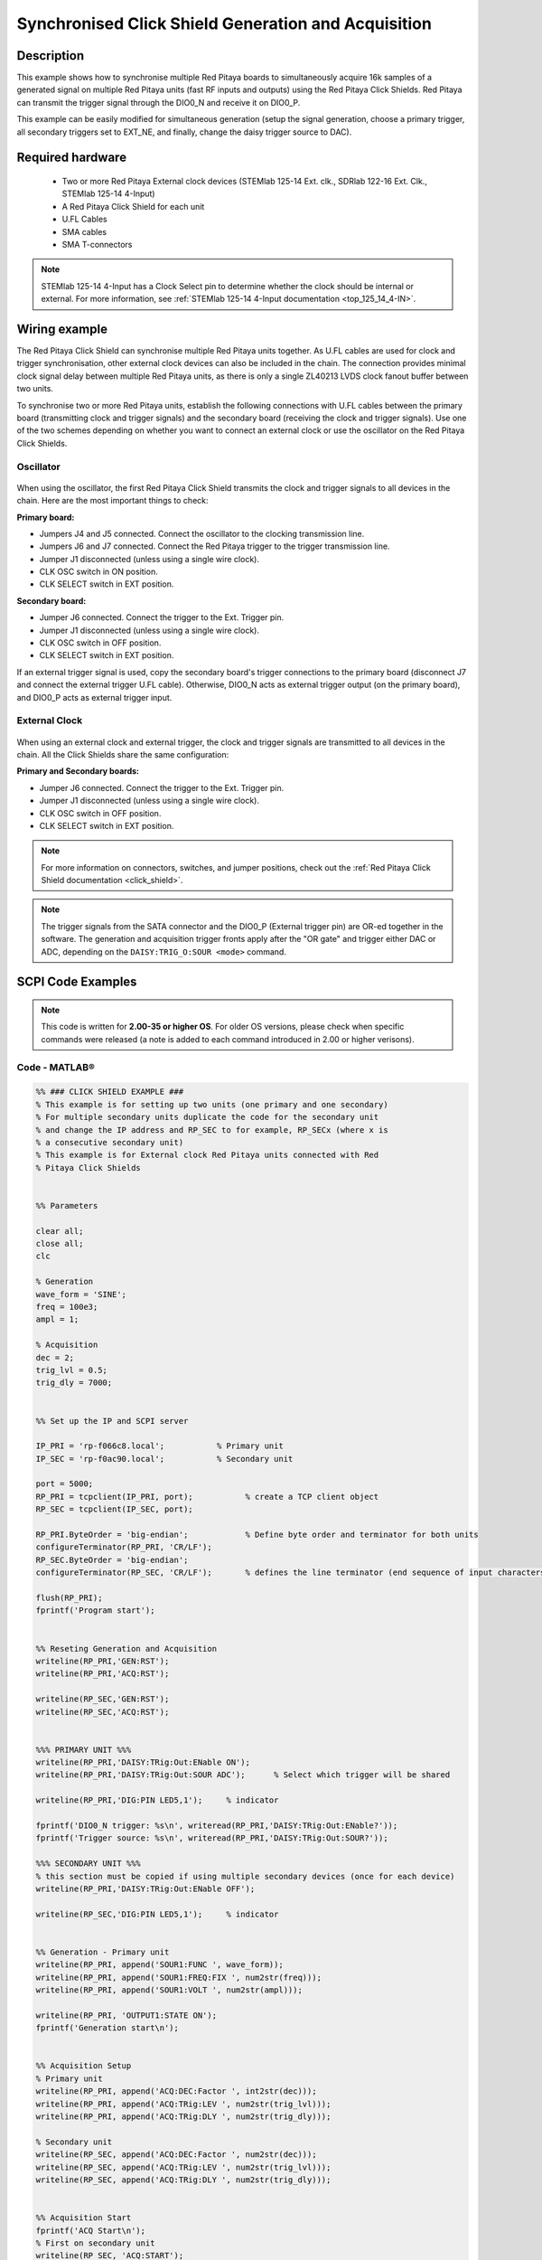 .. _click_shield_sync_exam1:

Synchronised Click Shield Generation and Acquisition
#####################################################

.. figure:: img/red-pitaya-click-shield-connected.png
    :width: 500
    :align: center

Description
============

This example shows how to synchronise multiple Red Pitaya boards to simultaneously acquire 16k samples of a generated signal on multiple Red Pitaya units (fast RF inputs and outputs) using the Red Pitaya Click Shields.
Red Pitaya can transmit the trigger signal through the DIO0_N and receive it on DIO0_P.

This example can be easily modified for simultaneous generation (setup the signal generation, choose a primary trigger, all secondary triggers set to EXT_NE, and finally, change the daisy trigger source to DAC).

Required hardware
===================

    -   Two or more Red Pitaya External clock devices (STEMlab 125-14 Ext. clk., SDRlab 122-16 Ext. Clk., STEMlab 125-14 4-Input)
    -   A Red Pitaya Click Shield for each unit
    -   U.FL Cables
    -   SMA cables
    -   SMA T-connectors

.. note::

    STEMlab 125-14 4-Input has a Clock Select pin to determine whether the clock should be internal or external. For more information, see :ref:`STEMlab 125-14 4-Input documentation <top_125_14_4-IN>`.


Wiring example
====================

The Red Pitaya Click Shield can synchronise multiple Red Pitaya units together. As U.FL cables are used for clock and trigger synchronisation, other external clock devices can also be included in the chain.
The connection provides minimal clock signal delay between multiple Red Pitaya units, as there is only a single ZL40213 LVDS clock fanout buffer between two units.

To synchronise two or more Red Pitaya units, establish the following connections with U.FL cables between the primary board (transmitting clock and trigger signals) and the secondary board (receiving the clock and trigger signals). Use one of the two schemes depending on whether you want to connect an external clock or use the oscillator on the Red Pitaya Click Shields.


Oscillator
-----------

.. figure:: img/Click_Shield_Oscillator_Sync.png
    :width: 500
    :align: center

When using the oscillator, the first Red Pitaya Click Shield transmits the clock and trigger signals to all devices in the chain. Here are the most important things to check:

**Primary board:**

- Jumpers J4 and J5 connected. Connect the oscillator to the clocking transmission line.
- Jumpers J6 and J7 connected. Connect the Red Pitaya trigger to the trigger transmission line.
- Jumper J1 disconnected (unless using a single wire clock).
- CLK OSC switch in ON position.
- CLK SELECT switch in EXT position.

**Secondary board:**

- Jumper J6 connected. Connect the trigger to the Ext. Trigger pin.
- Jumper J1 disconnected (unless using a single wire clock).
- CLK OSC switch in OFF position.
- CLK SELECT switch in EXT position.

If an external trigger signal is used, copy the secondary board's trigger connections to the primary board (disconnect J7 and connect the external trigger U.FL cable). 
Otherwise, DIO0_N acts as external trigger output (on the primary board), and DIO0_P acts as external trigger input.


External Clock
---------------

.. figure:: img/Click_Shield_Ext_Clock_Sync.png
    :width: 500
    :align: center

When using an external clock and external trigger, the clock and trigger signals are transmitted to all devices in the chain. All the Click Shields share the same configuration:

**Primary and Secondary boards:**

- Jumper J6 connected. Connect the trigger to the Ext. Trigger pin.
- Jumper J1 disconnected (unless using a single wire clock).
- CLK OSC switch in OFF position.
- CLK SELECT switch in EXT position.

.. note::

    For more information on connectors, switches, and jumper positions, check out the :ref:`Red Pitaya Click Shield documentation <click_shield>`.

.. note::

    The trigger signals from the SATA connector and the DIO0_P (External trigger pin) are OR-ed together in the software. The generation and acquisition trigger fronts apply after the "OR gate" and trigger either DAC or ADC, depending on the ``DAISY:TRIG_O:SOUR <mode>`` command.



SCPI Code Examples
====================

.. note::

    This code is written for **2.00-35 or higher OS**. For older OS versions, please check when specific commands were released (a note is added to each command introduced in 2.00 or higher verisons).


Code - MATLAB®
---------------

.. code-block:: matlab
        
    %% ### CLICK SHIELD EXAMPLE ###
    % This example is for setting up two units (one primary and one secondary)
    % For multiple secondary units duplicate the code for the secondary unit
    % and change the IP address and RP_SEC to for example, RP_SECx (where x is
    % a consecutive secondary unit)
    % This example is for External clock Red Pitaya units connected with Red
    % Pitaya Click Shields
        
        
    %% Parameters
    
    clear all;
    close all;
    clc
    
    % Generation
    wave_form = 'SINE';
    freq = 100e3;
    ampl = 1;
    
    % Acquisition
    dec = 2;
    trig_lvl = 0.5;
    trig_dly = 7000;
    
    
    %% Set up the IP and SCPI server
    
    IP_PRI = 'rp-f066c8.local';           % Primary unit
    IP_SEC = 'rp-f0ac90.local';           % Secondary unit
    
    port = 5000;
    RP_PRI = tcpclient(IP_PRI, port);           % create a TCP client object
    RP_SEC = tcpclient(IP_SEC, port);
    
    RP_PRI.ByteOrder = 'big-endian';            % Define byte order and terminator for both units
    configureTerminator(RP_PRI, 'CR/LF'); 
    RP_SEC.ByteOrder = 'big-endian';
    configureTerminator(RP_SEC, 'CR/LF');       % defines the line terminator (end sequence of input characters)
    
    flush(RP_PRI);
    fprintf('Program start');
    
    
    %% Reseting Generation and Acquisition
    writeline(RP_PRI,'GEN:RST');
    writeline(RP_PRI,'ACQ:RST');
    
    writeline(RP_SEC,'GEN:RST');
    writeline(RP_SEC,'ACQ:RST');
    
    
    %%% PRIMARY UNIT %%%
    writeline(RP_PRI,'DAISY:TRig:Out:ENable ON');
    writeline(RP_PRI,'DAISY:TRig:Out:SOUR ADC');      % Select which trigger will be shared
    
    writeline(RP_PRI,'DIG:PIN LED5,1');     % indicator
    
    fprintf('DIO0_N trigger: %s\n', writeread(RP_PRI,'DAISY:TRig:Out:ENable?'));
    fprintf('Trigger source: %s\n', writeread(RP_PRI,'DAISY:TRig:Out:SOUR?'));
    
    %%% SECONDARY UNIT %%%
    % this section must be copied if using multiple secondary devices (once for each device)
    writeline(RP_PRI,'DAISY:TRig:Out:ENable OFF');
    
    writeline(RP_SEC,'DIG:PIN LED5,1');     % indicator
    
    
    %% Generation - Primary unit
    writeline(RP_PRI, append('SOUR1:FUNC ', wave_form));
    writeline(RP_PRI, append('SOUR1:FREQ:FIX ', num2str(freq)));
    writeline(RP_PRI, append('SOUR1:VOLT ', num2str(ampl)));
    
    writeline(RP_PRI, 'OUTPUT1:STATE ON');
    fprintf('Generation start\n');
    
    
    %% Acquisition Setup
    % Primary unit
    writeline(RP_PRI, append('ACQ:DEC:Factor ', int2str(dec)));
    writeline(RP_PRI, append('ACQ:TRig:LEV ', num2str(trig_lvl)));
    writeline(RP_PRI, append('ACQ:TRig:DLY ', num2str(trig_dly)));
    
    % Secondary unit
    writeline(RP_SEC, append('ACQ:DEC:Factor ', num2str(dec)));
    writeline(RP_SEC, append('ACQ:TRig:LEV ', num2str(trig_lvl)));
    writeline(RP_SEC, append('ACQ:TRig:DLY ', num2str(trig_dly)));
    
    
    %% Acquisition Start
    fprintf('ACQ Start\n');
    % First on secondary unit
    writeline(RP_SEC, 'ACQ:START');
    writeline(RP_SEC, 'ACQ:TRig EXT_NE');
    
    % Then on primary unit
    writeline(RP_PRI, 'ACQ:START');
    pause(0.05);
    writeline(RP_PRI, 'ACQ:TRig CH1_PE');
    
    pause(0.1);
    writeline(RP_PRI, 'SOUR1:TRig:INT');    % Simulate a trigger
    
    % Acquisition check if data is ready
    
    % ## Primary unit ##
    % while 1
    %     % Get Trigger Status
    %     trigger = writeread(RP_PRI, 'ACQ:TRig:STAT?');
    %     if strcmp(trigger,'TD')      % Triggerd?
    %         break
    %     end
    % end
    % fprintf('Trigger primary condition met.\n');
    
    while 1
        if strcmp(writeread(RP_PRI,'ACQ:TRig:FILL?'),'1')
            break
        end
    end
    fprintf('Buffer primary filled.\n');
    
    % ## Secondary unit ##
    % while 1
    %     % Get Trigger Status
    %     if strcmp(writeread(RP_SEC,'ACQ:TRig:STAT?'),'TD')      % Triggerd?
    %         break
    %     end
    % end
    % fprintf('Trigger secondary condition met.\n');
    
    while 1
        if strcmp(writeread(RP_SEC,'ACQ:TRig:FILL?'),'1')
            break
        end
    end
    fprintf('Buffer secondary filled.\n');
    
    
    %% Read and plot data
    data_string_pri = writeread(RP_PRI,'ACQ:SOUR1:DATA?');
    data_string_sec = writeread(RP_SEC,'ACQ:SOUR1:DATA?');
    
    % Convert values to numbers.
    % The first character in string is “{“
    % and the last 3 are 2 spaces and “}”.
    
    data_pri = str2num(data_string_pri(1, 2:length(data_string_pri) - 3));
    data_sec = str2num(data_string_sec(1, 2:length(data_string_sec) - 3));
    
    % Plotting
    x = 0:16383;
    
    % MATLAB 2019b or higher
    t = tiledlayout(2,1);     % for MATLAB r2023a use 'vertical'
    
    nexttile
    plot(x, data_pri)
    title('Primary unit data')
    ylabel('V')
    xlabel('Samples')
    
    nexttile
    plot(x,data_sec)
    title('Secondary unit data')
    ylabel('V')
    xlabel('Samples')
    
    title(t, 'Acquired data')
    
    writeline(RP_PRI,'DIG:PIN LED5,0');
    writeline(RP_SEC,'DIG:PIN LED5,0');
    writeline(RP_PRI, 'OUTPUT1:STATE OFF');
    
    clear RP_PRI RP_SEC;


Code - Python
---------------

**Using just SCPI commands:**

.. code-block:: python

    #!/usr/bin/env python3
    """ Click shield daisy chain example for Red Pitaya. """

    import time
    import matplotlib.pyplot as plt
    import numpy as np

    import redpitaya_scpi as scpi

    # Connect OUT1 primary with IN1 primary and IN1 secondary

    wave_form = "sine"
    freq = 100000
    ampl = 1

    dec = 2
    trig_lvl = 0.5
    trig_dly = 7000


    IP_PRIM = 'rp-f0a235.local'   # Red Pitaya IP
    IP_SEC = 'rp-f0ac90.local'

    rp_prim = scpi.scpi(IP_PRIM)
    rp_sec = scpi.scpi(IP_SEC)

    print("Program Start")

    rp_prim.tx_txt('GEN:RST')
    rp_prim.tx_txt('ACQ:RST')

    rp_sec.tx_txt('GEN:RST')
    rp_sec.tx_txt('ACQ:RST')

    ###### ENABLING THE DAISY CHAIN PRIMARY UNIT ######

    rp_prim.tx_txt('DAISY:TRig:Out:ENable ON')   # Enables DIO0_N as trigger output
    rp_prim.tx_txt('DAISY:TRig:Out:SOUR ADC')    # Ext trigger will trigger the ADC
  
    rp_prim.tx_txt('DIG:PIN LED5,1')             # LED Indicator

    time.sleep(0.2)

    print(f"DIO0_N trig: {rp_prim.txrx_txt('DAISY:TRig:Out:ENable?')}\n")
    print(f"Trig source: {rp_prim.txrx_txt('DAISY:TRig:Out:SOUR?')}\n")

    ###### ENABLING THE DAISY CHAIN SECONDARY UNIT ######
  
    rp_sec.tx_txt('DAISY:TRig:Out:ENable OFF')   # Disables DIO0_N as trigger output
    rp_sec.tx_txt('DAISY:TRig:Out:SOUR ADC')    # Ext trigger will trigger the ADC
  
    rp_sec.tx_txt('DIG:PIN LED5,1')             # LED Indicator

    print("Start generator\n")


    ### Generation ### - Primary unit
    rp_prim.tx_txt(f'SOUR1:FUNC {wave_form}')
    rp_prim.tx_txt(f'SOUR1:FREQ:FIX {freq}')
    rp_prim.tx_txt(f'SOUR1:VOLT {ampl}')
  
    rp_prim.tx_txt('OUTPUT1:STATE ON')

    ### Aquisition ###

    # Primary unit
    rp_prim.tx_txt(f'ACQ:DEC:Factor {dec}')
    rp_prim.tx_txt(f'ACQ:TRig:LEV {trig_lvl}')
    rp_prim.tx_txt(f'ACQ:TRig:DLY {trig_dly}')

    # Secondary unit
    rp_sec.tx_txt(f'ACQ:DEC:Factor {dec}')
    rp_sec.tx_txt(f'ACQ:TRig:LEV {trig_lvl}')
    rp_sec.tx_txt(f'ACQ:TRig:DLY {trig_dly}')

  
    rp_sec.tx_txt('ACQ:START')
    rp_sec.tx_txt('ACQ:TRig EXT_NE')          #! CH1_PE (without sync trig) EXT_NE (with sync trig)
                                              # If not synchronised make sure no signal arrives before both units are set up

    rp_prim.tx_txt('ACQ:START')
    time.sleep(0.2)
    rp_prim.tx_txt('ACQ:TRig CH1_PE')

    time.sleep(1)                             # Symulating a trigger after one second
    rp_prim.tx_txt('SOUR1:TRig:INT')

    print("ACQ start")

    # while 1:
    #     # Get Trigger Status
    #     if rp_prim.txrx_txt('ACQ:TRig:STAT?') == 'TD':               # Triggerd?
    #         break
    # print("Trigger primary condition met.")

    while 1:
        if rp_prim.txrx_txt('ACQ:TRig:FILL?') == '1':
            break
    print("Buffer primary filled.")

    # while 1:
    #     # Get Trigger Status
    #     if rp_sec.txrx_txt('ACQ:TRig:STAT?') == 'TD':               # Triggerd?
    #         break
    # print("Trigger secondary condition met.")

    while 1:
        if rp_sec.txrx_txt('ACQ:TRig:FILL?') == '1':
            break
    print("Buffer secondary filled.")


    # Read data and plot
    rp_prim.tx_txt('ACQ:SOUR1:DATA?')               # Read full buffer primary (source 1)
    data_string1 = rp_prim.rx_txt()                 # data into a string

    rp_sec.tx_txt('ACQ:SOUR1:DATA?')                # Read full buffer secondary (source 1)
    data_string2 = rp_sec.rx_txt()

    # Display both buffers at once
    n = 2
    buff = np.zeros((n,16384))

    # Remove brackets and empty spaces + string => float
    data_string1 = data_string1.strip('{}\n\r').replace("  ", "").split(',')
    data_string2 = data_string2.strip('{}\n\r').replace("  ", "").split(',')
    # Transform data into data series
    buff[0, :] = list(map(float, data_string1))
    buff[1, :] = list(map(float, data_string2))


    ######## PLOTTING THE DATA #########
    fig, axs = plt.subplots(n, sharex = True)               # plot the data (n subplots)
    fig.suptitle("Measurements P1 S2")

    for i in range(0,n,1):                                  # plotting the acquired buffers            
        axs[i].plot(buff[i])

    plt.show()

    rp_prim.close()
    rp_sec.close()


**Using functions:**

.. code-block:: python

    #!/usr/bin/env python3
    """ Click shield daisy chain example for Red Pitaya """

    import time
    import matplotlib.pyplot as plt
    import numpy as np

    import redpitaya_scpi as scpi

    # Connect OUT1 primary with IN1 primary and IN1 secondary

    IP_PRIM = 'rp-f0a235.local'   # Red Pitaya IP
    IP_SEC = 'rp-f0ac90.local'

    rp_prim = scpi.scpi(IP_PRIM)
    rp_sec = scpi.scpi(IP_SEC)

    print("Program Start")

    rp_prim.tx_txt('GEN:RST')
    rp_prim.tx_txt('ACQ:RST')

    rp_sec.tx_txt('GEN:RST')
    rp_sec.tx_txt('ACQ:RST')

    ###### ENABLING THE DAISY CHAIN PRIMARY UNIT ######

    rp_prim.tx_txt('DAISY:TRig:Out:ENable ON')   # Enables DIO0_N as trigger output
    rp_prim.tx_txt('DAISY:TRig:Out:SOUR ADC')    # Ext trigger will trigger the ADC
  
    rp_prim.tx_txt('DIG:PIN LED5,1')            # LED Indicator

    time.sleep(0.2)

    print(f"DIO0_N trig: {rp_prim.txrx_txt('DAISY:TRig:Out:ENable?')}\n")
    print(f"Trig source: {rp_prim.txrx_txt('DAISY:TRig:Out:SOUR?')}\n")

    ###### ENABLING THE DAISY CHAIN SECONDARY UNIT ######
  
    rp_sec.tx_txt('DAISY:TRig:Out:ENable OFF')   # Disables DIO0_N as trigger output
    rp_sec.tx_txt('DAISY:TRig:Out:SOUR ADC')    # Ext trigger will trigger the ADC
  
    rp_sec.tx_txt('DIG:PIN LED5,1')            # LED Indicator

    print("Start generator\n")


    ### Generation ### - Primary unit
    rp_prim.sour_set(1, "sine", 1, 100000)
    rp_prim.tx_txt('OUTPUT1:STATE ON')

    ### Aquisition ###

    # Primary unit
    rp_prim.acq_set(dec = 2,
                    trig_lvl = 0.5,
                    trig_delay = 7000)


    # Secondary unit
    rp_sec.acq_set(dec = 2,
                   trig_lvl = 0.5,
                   trig_delay = 7000)


    rp_sec.tx_txt('ACQ:START')
    rp_sec.tx_txt('ACQ:TRig EXT_NE')          #! CH1_PE (without sync trig) EXT_NE (with sync trig)
                                              # If not synchronised make sure no signal arrives before both units are set up

    rp_prim.tx_txt('ACQ:START')
    time.sleep(0.2)
    rp_prim.tx_txt('ACQ:TRig CH1_PE')

    time.sleep(1)                             # Symulating a trigger after one second
    rp_prim.tx_txt('SOUR1:TRig:INT')

    print("ACQ start")

    # while 1:
    #    # Get Trigger Status
    #    if rp_prim.txrx_txt('ACQ:TRig:STAT?') == 'TD':               # Triggerd?
    #        break
    # print("Trigger primary condition met.")

    while 1:
        if rp_prim.txrx_txt('ACQ:TRig:FILL?') == '1':
            break
    print("Buffer primary filled.")

    # while 1:
    #    # Get Trigger Status
    #    if rp_sec.txrx_txt('ACQ:TRig:STAT?') == 'TD':               # Triggerd?
    #        break
    # print("Trigger secondary condition met.")

    while 1:
        if rp_sec.txrx_txt('ACQ:TRig:FILL?') == '1':
            break
    print("Buffer secondary filled.")


    # Read data and plot
    rp_prim.tx_txt('ACQ:SOUR1:DATA?')               # Read full buffer primary (source 1)
    data_string1 = rp_prim.rx_txt()                 # data into a string

    rp_sec.tx_txt('ACQ:SOUR1:DATA?')                # Read full buffer secondary (source 1)
    data_string2 = rp_sec.rx_txt()

    # Display both buffers at once
    n = 2
    buff = np.zeros((n,16384))

    # Remove brackets and empty spaces + string => float
    data_string1 = data_string1.strip('{}\n\r').replace("  ", "").split(',')
    data_string2 = data_string2.strip('{}\n\r').replace("  ", "").split(',')
    # Transform data into data series
    buff[0, :] = list(map(float, data_string1))
    buff[1, :] = list(map(float, data_string2))


    ######## PLOTTING THE DATA #########
    fig, axs = plt.subplots(n, sharex = True)               # plot the data (n subplots)
    fig.suptitle("Measurements P1 S2")

    for i in range(0,n,1):                                  # plotting the acquired buffers            
        axs[i].plot(buff[i])

    plt.show()

    rp_prim.close()
    rp_sec.close()


.. note::

    The Python functions are accessible with the latest version of the |redpitaya_scpi| document available on our GitHub.
    The functions represent a quality-of-life improvement as they combine the SCPI commands in an optimal order and also check for improper user inputs. The code should function at approximately the same speed without them.

    For further information on functions please consult the |redpitaya_scpi| code.


.. |redpitaya_scpi| raw:: html

    <a href="https://github.com/RedPitaya/RedPitaya/blob/master/Examples/python/redpitaya_scpi.py" target="_blank">redpitaya_scpi.py</a>


API Code Examples
====================

.. note::

    The API code examples don't require the use of the SCPI server. Instead, the code should be compiled and executed on the Red Pitaya itself (inside Linux OS).
    Instructions on how to compile the code and other useful information are :ref:`here <comC>`.

.. Code - C API
.. ---------------


Code - Python API
------------------

.. code-block:: python

    #!/usr/bin/python3
    
    import time
    import numpy as np
    import rp
    
    ########! Primary unit code !#########
    channel = rp.RP_CH_1        # rp.RP_CH_2
    waveform = rp.RP_WAVEFORM_SINE
    freq = 100000
    ampl = 1.0
    
    trig_lvl = 0.5
    trig_dly = 0
    
    dec = rp.RP_DEC_1
    
    gen_trig_sour = rp.RP_GEN_TRIG_SRC_INTERNAL
    
    acq_trig_sour = rp.RP_TRIG_SRC_CHA_PE
    
    N = 16384
    
    # Initialize the interface
    rp.rp_Init()
    
    # Reset Generation and Acquisition
    rp.rp_GenReset()
    rp.rp_AcqReset()
    
    ###### Enable Daisy Chain #####
    rp.rp_SetDpinEnableTrigOutput(True)             # Enable trigger output on DIO0_N
    
    # Choose which trigger to synchronise (rp.OUT_TR_ADC, rp.OUT_TR_DAC)
    rp.rp_SetSourceTrigOutput(rp.OUT_TR_ADC)
    
    # LED indicator
    rp.rp_DpinSetState(rp.RP_LED5, rp.RP_HIGH)
    
    ###### Generation #####
    print("Gen_start")
    rp.rp_GenWaveform(channel, waveform)
    rp.rp_GenFreqDirect(channel, freq)
    rp.rp_GenAmp(channel, ampl)
    
    rp.rp_GenTriggerSource(channel, gen_trig_sour)
    rp.rp_GenOutEnable(channel)
    
    ##### Acquisition #####
    rp.rp_AcqSetDecimation(dec)
    
    # Set trigger level and delay
    rp.rp_AcqSetTriggerLevel(rp.RP_T_CH_1, trig_lvl)
    rp.rp_AcqSetTriggerDelay(trig_dly)
    
    # Start Acquisition
    print("Acq_start")
    rp.rp_AcqStart()
    
    # Specify trigger - input 1 positive edge
    rp.rp_AcqSetTriggerSrc(acq_trig_sour)
    
    rp.rp_GenTriggerOnly(channel)       # Trigger generator
    
    # Trigger state
    # while 1:
    #    trig_state = rp.rp_AcqGetTriggerState()[1]
    #    if trig_state == rp.RP_TRIG_STATE_TRIGGERED:
    #        break
    
    # Fill state
    while 1:
        if rp.rp_AcqGetBufferFillState()[1]:
            break
    
    ### Get data ###
    # Volts
    fbuff = rp.fBuffer(N)
    res = rp.rp_AcqGetDataV(rp.RP_CH_1, 0, N, fbuff)
    
    data_V = np.zeros(N, dtype = float)
    
    for i in range(0, N, 1):
        data_V[i] = fbuff[i]
    
    print(f"Data in Volts: {data_V}")
    
    # Release resources
    rp.rp_Release()
    
    
    
    ########! Secondary unit code !#########
    channel = rp.RP_CH_1        # rp.RP_CH_2
    waveform = rp.RP_WAVEFORM_SINE
    freq = 100000
    ampl = 1.0
    
    trig_lvl = 0.5
    trig_dly = 0
    
    dec = rp.RP_DEC_1
    
    # Initialize the interface
    rp.rp_Init()
    
    # Reset Generation and Acquisition
    rp.rp_GenReset()
    rp.rp_AcqReset()
    
    ###### Enable Daisy Chain #####
    rp.rp_SetDpinEnableTrigOutput(False)             # Disable trigger output on DIO0_N
    
    # LED indicator
    rp.rp_DpinSetState(rp.RP_LED5, rp.RP_HIGH)
    
    ##### Acquisition #####
    rp.rp_AcqSetDecimation(dec)
    rp.rp_AcqSetTriggerDelay(trig_dly)
    
    # Start Acquisition
    print("Acq_start")
    rp.rp_AcqStart()
    
    # Specify trigger - must be EXT_NE
    rp.rp_AcqSetTriggerSrc(rp.RP_TRIG_SRC_EXT_NE)
    
    # # Trigger state
    # while 1:
    #    trig_state = rp.rp_AcqGetTriggerState()[1]
    #    if trig_state == rp.RP_TRIG_STATE_TRIGGERED:
    #        break
    
    while 1:
        if rp.rp_AcqGetBufferFillState()[1]:
            break
    
    ### Get data ###
    
    # Volts
    fbuff = rp.fBuffer(N)
    res = rp.rp_AcqGetDataVNP(rp.RP_CH_1, 0, N, fbuff)
    
    data_V = np.zeros(N, dtype = float)
    
    for i in range(0, N, 1):
        data_V[i] = fbuff[i]
    
    print(f"Data in Volts: {data_V}")
    
    # Release resources
    rp.rp_Release()

